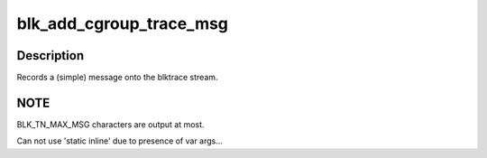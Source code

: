.. -*- coding: utf-8; mode: rst -*-
.. src-file: include/linux/blktrace_api.h

.. _`blk_add_cgroup_trace_msg`:

blk_add_cgroup_trace_msg
========================

.. c:function::  blk_add_cgroup_trace_msg( q,  cg,  fmt,  ...)

    Add a (simple) message to the blktrace stream

    :param  q:
        queue the io is for

    :param  cg:
        *undescribed*

    :param  fmt:
        format to print message in
        args...      Variable argument list for format

    :param ... :
        variable arguments

.. _`blk_add_cgroup_trace_msg.description`:

Description
-----------

Records a (simple) message onto the blktrace stream.

.. _`blk_add_cgroup_trace_msg.note`:

NOTE
----

BLK_TN_MAX_MSG characters are output at most.

Can not use 'static inline' due to presence of var args...

.. This file was automatic generated / don't edit.

